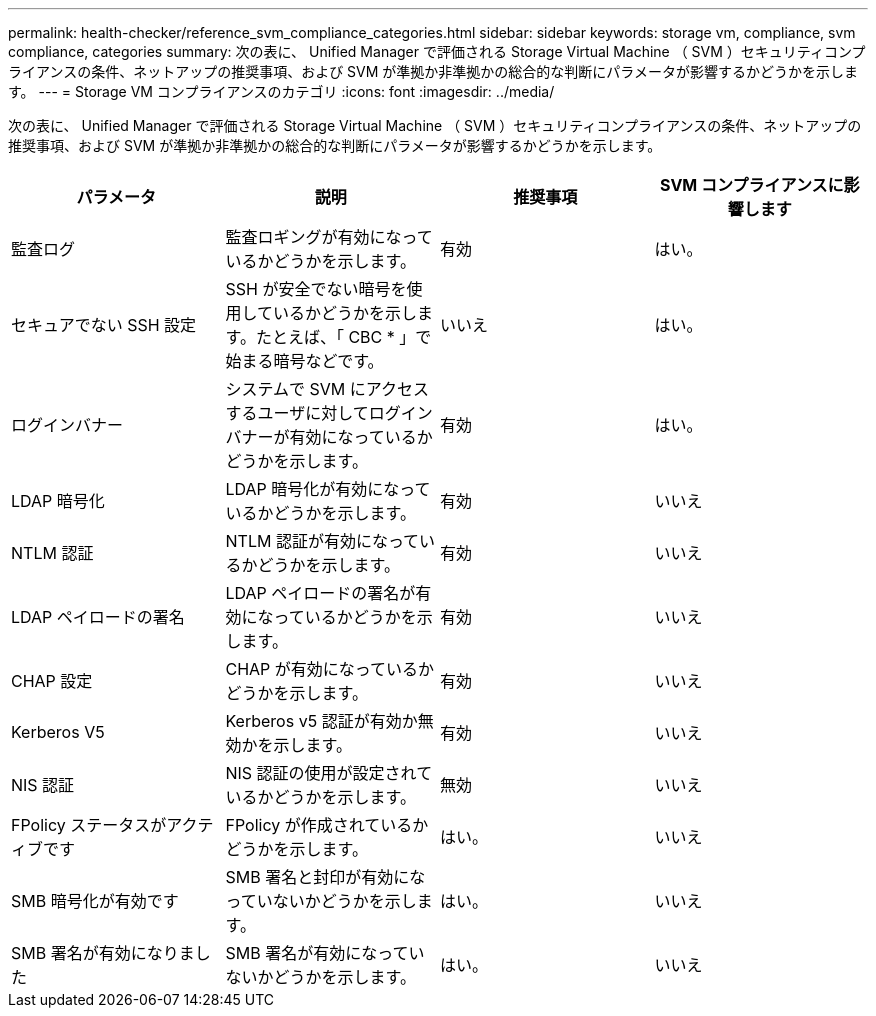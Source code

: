 ---
permalink: health-checker/reference_svm_compliance_categories.html 
sidebar: sidebar 
keywords: storage vm, compliance, svm compliance, categories 
summary: 次の表に、 Unified Manager で評価される Storage Virtual Machine （ SVM ）セキュリティコンプライアンスの条件、ネットアップの推奨事項、および SVM が準拠か非準拠かの総合的な判断にパラメータが影響するかどうかを示します。 
---
= Storage VM コンプライアンスのカテゴリ
:icons: font
:imagesdir: ../media/


[role="lead"]
次の表に、 Unified Manager で評価される Storage Virtual Machine （ SVM ）セキュリティコンプライアンスの条件、ネットアップの推奨事項、および SVM が準拠か非準拠かの総合的な判断にパラメータが影響するかどうかを示します。

[cols="4*"]
|===
| パラメータ | 説明 | 推奨事項 | SVM コンプライアンスに影響します 


 a| 
監査ログ
 a| 
監査ロギングが有効になっているかどうかを示します。
 a| 
有効
 a| 
はい。



 a| 
セキュアでない SSH 設定
 a| 
SSH が安全でない暗号を使用しているかどうかを示します。たとえば、「 CBC * 」で始まる暗号などです。
 a| 
いいえ
 a| 
はい。



 a| 
ログインバナー
 a| 
システムで SVM にアクセスするユーザに対してログインバナーが有効になっているかどうかを示します。
 a| 
有効
 a| 
はい。



 a| 
LDAP 暗号化
 a| 
LDAP 暗号化が有効になっているかどうかを示します。
 a| 
有効
 a| 
いいえ



 a| 
NTLM 認証
 a| 
NTLM 認証が有効になっているかどうかを示します。
 a| 
有効
 a| 
いいえ



 a| 
LDAP ペイロードの署名
 a| 
LDAP ペイロードの署名が有効になっているかどうかを示します。
 a| 
有効
 a| 
いいえ



 a| 
CHAP 設定
 a| 
CHAP が有効になっているかどうかを示します。
 a| 
有効
 a| 
いいえ



 a| 
Kerberos V5
 a| 
Kerberos v5 認証が有効か無効かを示します。
 a| 
有効
 a| 
いいえ



 a| 
NIS 認証
 a| 
NIS 認証の使用が設定されているかどうかを示します。
 a| 
無効
 a| 
いいえ



 a| 
FPolicy ステータスがアクティブです
 a| 
FPolicy が作成されているかどうかを示します。
 a| 
はい。
 a| 
いいえ



 a| 
SMB 暗号化が有効です
 a| 
SMB 署名と封印が有効になっていないかどうかを示します。
 a| 
はい。
 a| 
いいえ



 a| 
SMB 署名が有効になりました
 a| 
SMB 署名が有効になっていないかどうかを示します。
 a| 
はい。
 a| 
いいえ

|===